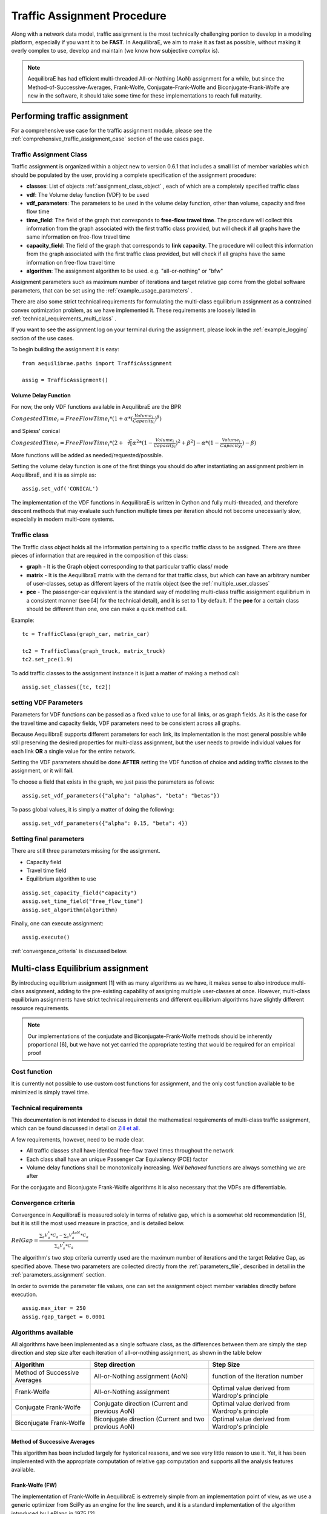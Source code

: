 .. _traffic_assignment_description:

Traffic Assignment Procedure
============================

Along with a network data model, traffic assignment is the most technically
challenging portion to develop in a modeling platform, especially if you want it
to be **FAST**. In AequilibraE, we aim to make it as fast as possible, without
making it overly complex to use, develop and maintain (we know how subjective
*complex* is).

.. note::
   AequilibraE has had efficient multi-threaded All-or-Nothing (AoN) assignment
   for a while, but since the Method-of-Successive-Averages, Frank-Wolfe,
   Conjugate-Frank-Wolfe and Biconjugate-Frank-Wolfe are new in the software, it
   should take some time for these implementations to reach full maturity.

Performing traffic assignment
-----------------------------

For a comprehensive use case for the traffic assignment module, please see the
:ref:`comprehensive_traffic_assignment_case` section of the use cases page.


Traffic Assignment Class
~~~~~~~~~~~~~~~~~~~~~~~~

Traffic assignment is organized within a object new to version 0.6.1 that
includes a small list of member variables which should be populated by the user,
providing a complete specification of the assignment procedure:

* **classes**:  List of objects :ref:`assignment_class_object` , each of which
  are a completely specified traffic class

* **vdf**: The Volume delay function (VDF) to be used

* **vdf_parameters**: The parameters to be used in the volume delay function,
  other than volume, capacity and free flow time

* **time_field**: The field of the graph that corresponds to **free-flow**
  **travel time**. The procedure will collect this information from the graph
  associated with the first traffic class provided, but will check if all graphs
  have the same information on free-flow travel time

* **capacity_field**: The field of the graph that corresponds to **link**
  **capacity**. The procedure will collect this information from the graph
  associated with the first traffic class provided, but will check if all graphs
  have the same information on free-flow travel time

* **algorithm**: The assignment algorithm to be used. e.g. "all-or-nothing" or
  "bfw"

Assignment parameters such as maximum number of iterations and target relative
gap come from the global software parameters, that can be set using the
:ref:`example_usage_parameters` .

There are also some strict technical requirements for formulating the
multi-class equilibrium assignment as a contrained convex optimization problem,
as we have implemented it. These requirements are loosely listed in
:ref:`technical_requirements_multi_class` .

If you want to see the assignment log on your terminal during the assignment,
please look in the :ref:`example_logging` section of the use cases.

To begin building the assignment it is easy:

::

    from aequilibrae.paths import TrafficAssignment

    assig = TrafficAssignment()

Volume Delay Function
+++++++++++++++++++++

For now, the only VDF functions available in AequilibraE are the BPR

:math:`CongestedTime_{i} = FreeFlowTime_{i} * (1 + \alpha * (\frac{Volume_{i}}{Capacity_{i}})^\beta)`

and Spiess' conical

:math:`CongestedTime_{i} = FreeFlowTime_{i} * (2 + \sqrt[2][\alpha^2*(1- \frac{Volume_{i}}{Capacity_{i}})^2 + \beta^2] - \alpha *(1-\frac{Volume_{i}}{Capacity_{i}})-\beta)`

More functions will be added as needed/requested/possible.

Setting the volume delay function is one of the first things you should do after
instantiating an assignment problem in AequilibraE, and it is as simple as:

::

    assig.set_vdf('CONICAL')

The implementation of the VDF functions in AequilibraE is written in Cython and
fully multi-threaded, and therefore descent methods that may evaluate such
function multiple times per iteration should not become unecessarily slow,
especially in modern multi-core systems.

.. _assignment_class_object:

Traffic class
~~~~~~~~~~~~~

The Traffic class object holds all the information pertaining to a specific
traffic class to be assigned.  There are three pieces of information that are
required in the composition of this class:

* **graph** - It is the Graph object corresponding to that particular traffic class/
  mode

* **matrix** - It is the AequilibraE matrix with the demand for that traffic class,
  but which can have an arbitrary number of user-classes, setup as different
  layers of the matrix object (see the :ref:`multiple_user_classes`

* **pce** - The passenger-car equivalent is the standard way of modelling
  multi-class traffic assignment equilibrium in a consistent manner (see [4] for
  the technical detail), and it is set to 1 by default.  If the **pce** for a
  certain class should be different than one, one can make a quick method call.

Example:

::

  tc = TrafficClass(graph_car, matrix_car)

  tc2 = TrafficClass(graph_truck, matrix_truck)
  tc2.set_pce(1.9)


To add traffic classes to the assignment instance it is just a matter of making
a method call:

::

  assig.set_classes([tc, tc2])


setting VDF Parameters
~~~~~~~~~~~~~~~~~~~~~~

Parameters for VDF functions can be passed as a fixed value to use for all
links, or as graph fields. As it is the case for the travel time and capacity
fields, VDF parameters need to be consistent across all graphs.

Because AequilibraE supports different parameters for each link, its
implementation is the most general possible while still preserving the desired
properties for multi-class assignment, but the user needs to provide individual
values for each link **OR** a single value for the entire network.

Setting the VDF parameters should be done **AFTER** setting the VDF function of
choice and adding traffic classes to the assignment, or it will **fail**.

To choose a field that exists in the graph, we just pass the parameters as
follows:

::

  assig.set_vdf_parameters({"alpha": "alphas", "beta": "betas"})


To pass global values, it is simply a matter of doing the following:

::

  assig.set_vdf_parameters({"alpha": 0.15, "beta": 4})


Setting final parameters
~~~~~~~~~~~~~~~~~~~~~~~~

There are still three parameters missing for the assignment.

* Capacity field

* Travel time field

* Equilibrium algorithm to use

::

  assig.set_capacity_field("capacity")
  assig.set_time_field("free_flow_time")
  assig.set_algorithm(algorithm)

Finally, one can execute assignment:

::

  assig.execute()

:ref:`convergence_criteria` is discussed below.

Multi-class Equilibrium assignment
----------------------------------

By introducing equilibrium assignment [1] with as many algorithms as we have, it
makes sense to also introduce multi-class assignment, adding to the pre-existing
capability of assigning multiple user-classes at once.  However, multi-class
equilibrium assignments have strict technical requirements and different
equilibrium algorithms have slightly different resource requirements.

.. note::
   Our implementations of the conjudate and Biconjugate-Frank-Wolfe methods
   should be inherently proportional [6], but we have not yet carried the
   appropriate testing that would be required for an empirical proof

Cost function
~~~~~~~~~~~~~

It is currently not possible to use custom cost functions for assignment, and
the only cost function available to be minimized is simply travel time.

.. _technical_requirements_multi_class:

Technical requirements
~~~~~~~~~~~~~~~~~~~~~~

This documentation is not intended to discuss in detail the mathematical
requirements of multi-class traffic assignment, which can be found discussed in
detail on `Zill et all. <https://journals.sagepub.com/doi/10.1177/0361198119837496>`_

A few requirements, however, need to be made clear.

* All traffic classes shall have identical free-flow travel times throughout the
  network

* Each class shall have an unique Passenger Car Equivalency (PCE) factor

* Volume delay functions shall be monotonically increasing. *Well behaved*
  functions are always something we are after

For the conjugate and Biconjugate Frank-Wolfe algorithms it is also necessary
that the VDFs are differentiable.

.. _convergence_criteria:

Convergence criteria
~~~~~~~~~~~~~~~~~~~~

Convergence in AequilibraE is measured solely in terms of relative gap, which is
a somewhat old recommendation [5], but it is still the most used measure in
practice, and is detailed below.

:math:`RelGap = \frac{\sum_{a}V_{a}^{*}*C_{a} - \sum_{a}V_{a}^{AoN}*C_{a}}{\sum_{a}V_{a}^{*}*C_{a}}`

The algorithm's two stop criteria currently used are the maximum number of
iterations and the target Relative Gap, as specified above. These two parameters
are collected directly from the :ref:`parameters_file`, described in detail in
the :ref:`parameters_assignment` section.

In order to override the parameter file values, one can set the assignment
object member variables directly before execution.

::

  assig.max_iter = 250
  assig.rgap_target = 0.0001


Algorithms available
~~~~~~~~~~~~~~~~~~~~

All algorithms have been implemented as a single software class, as the
differences between them are simply the step direction and step size after each
iteration of all-or-nothing assignment, as shown in the table below

+-------------------------------+-----------------------------------------------------------+-------------------------------------------------+
| Algorithm                     | Step direction                                            | Step Size                                       |
+===============================+===========================================================+=================================================+
| Method of Successive Averages | All-or-Nothing assignment (AoN)                           | function of the iteration number                |
+-------------------------------+-----------------------------------------------------------+-------------------------------------------------+
| Frank-Wolfe                   | All-or-Nothing assignment                                 | Optimal value derived from Wardrop's principle  |
+-------------------------------+-----------------------------------------------------------+-------------------------------------------------+
| Conjugate Frank-Wolfe         | Conjugate direction (Current and previous AoN)            | Optimal value derived from Wardrop's principle  |
+-------------------------------+-----------------------------------------------------------+-------------------------------------------------+
| Biconjugate Frank-Wolfe       | Biconjugate direction (Current and two previous AoN)      | Optimal value derived from Wardrop's principle  |
+-------------------------------+-----------------------------------------------------------+-------------------------------------------------+

Method of Successive Averages
+++++++++++++++++++++++++++++

This algorithm has been included largely for hystorical reasons, and we see very
little reason to use it.  Yet, it has been implemented with the appropriate
computation of relative gap computation and supports all the analysis features
available.

Frank-Wolfe (FW)
++++++++++++++++

The implementation of Frank-Wolfe in AequilibraE is extremely simple from an
implementation point of view, as we use a generic optimizer from SciPy as an
engine for the line search, and it is a standard implementation of the algorithm
introduced by LeBlanc in 1975 [2].


Conjugate Frank-Wolfe
+++++++++++++++++++++

The conjugate direction algorithm was introduced in 2013 [3], which is quite
recent if you consider that the Frank-Wolfe algorithm was first applied in the
early 1970's, and it was introduced at the same as its Biconjugate evolution,
so it was born outdated.

Biconjugate Frank-Wolfe
+++++++++++++++++++++++

The Biconjugate Frank-Wolfe algorithm is currently the fastest converging link-
based traffic assignment algorithm used in practice, and it is the recommended
algorithm for AequilibraE users. Due to its need for previous iteration data,
it **requires more memory** during runtime, but very large networks should still
fit nicely in systems with 16Gb of RAM.

Implementation details & tricks
~~~~~~~~~~~~~~~~~~~~~~~~~~~~~~~
A few implementation details and tricks are worth mentioning not because it is
needed to use the software, but because they were things we grappled with during
implementation, and it would be a shame not register it for those looking to
implement their own variations of this algorithm or to slight change it for
their own purposes.

* The relative gap is computed with the cost used to compute the All-or-Nothing
  portion of the iteration, and although the literature on this is obvious, we
  took some time to realize that we should re-compute the travel costs only
  **AFTER** checking for convergence.

* In some instances, Frank-Wolfe is extremely unstable during the first
  iterations on assignment, resulting on numerical errors on our line search.
  We found that setting the step size to the corresponding MSA value (1/
  current iteration) resulted in the problem quickly becoming stable and moving
  towards a state where the line search started working properly. This technique
  was generalized to the conjugate and biconjugate Frank-Wolfe algorithms.


Opportunities for multi-threading
+++++++++++++++++++++++++++++++++

Most multi-threading opportunities have already been taken advantage of during
the implementation of the All-or-Nothing portion of the assignment. However, the
optimization engine using for line search, as well as a few functions from NumPy
could still be paralellized for maximum performance on system with high number
of cores, such as the latest Threadripper CPUs.  These numpy functions are the
following:

* np.sum
* np.power
* np.fill

A few NumPy operations have already been parallelized, and can be seen on a file
called *parallel_numpy.pyx* if you are curious to look at.

Most of the gains of going back to Cython to paralelize these functions came
from making in-place computation using previously existing arrays, as the
instantiation of large NumPy arrays can be computationally expensive.

References
++++++++++

Volume delay functions
^^^^^^^^^^^^^^^^^^^^^^

[1] Spiess H. (1990) "Technical Note—Conical Volume-Delay Functions."
Transportation Science, Vol 24 Issue 2. `Conical <https://doi.org/10.1287/trsc.24.2.153>`_

[2] Hampton Roads Transportation Planning Organization, Regional Travel Demand Model V2
`Technical Documentation - Final Report <https://www.hrtpo.org/uploads/docs/2020_HamptonRoads_Modelv2_MethodologyReport.pdf>`_
(2020)

Traffic assignment and equilibrium
^^^^^^^^^^^^^^^^^^^^^^^^^^^^^^^^^^

[1] Wardrop J. G. (1952) "Some theoretical aspects of road traffic research."
Proc. Inst. Civil Eng. 1 Part II, pp.325-378.

[2] LeBlanc L. J., Morlok E. K. and Pierskalla W. P. (1975) "An efficient
approach to solving the road network equilibrium traffic assignment problem"
Transpn Res. 9, 309-318.

[3] Maria Mitradjieva and Per Olov Lindberg (2013) "The Stiff Is Moving—Conjugate
Direction Frank-Wolfe Methods with Applications to Traffic Assignment",
`Mitradjieva and Lindberg <https://doi.org/10.1287/trsc.1120.0409>`_

[4] Zill, J., Camargo, P., Veitch, T., Daisy,N. (2019) "Toll Choice and
Stochastic User Equilibrium: Ticking All the Boxes", Transportation Research
Record, Vol 2673, Issue 4 `Zill et. all <https://doi.org/10.1177%2F0361198119837496>`_

[5] Rose, G., Daskin, M., Koppelman, F. (1988) "An examination of convergence
error in equilibrium traffic assignment models",  Transportation Res. B, Vol 22
Issue 4, PP 261-274 `Rose, Daskin and Koppelman <https://doi.org/10.1016/0191-2615(88)90003-3>`_

[6] Florian, M., Morosan, C.D. (2014) "On uniqueness and proportionality in
multi-class equilibrium assignment", Transportation Research Part B, Volume 70,
pg 261-274 `Florian and Morosan <https://doi.org/10.1016/j.trb.2014.06.011>`_

Handling the network
--------------------
The other important topic when dealing with multi-class assignment is to have
a single consistent handling of networks, as in the end there is only physical
network being handled, regardless of access differences to each mode (e.g. truck
lanes, High-Occupancy Lanes, etc.). This handling is often done with something
called a **super-network**.

Super-network
~~~~~~~~~~~~~
We deal with a super-network by having all classes with the same links in their
sub-graphs, but assigning b_node identical to a_node for all links whenever a
link is not available for a certain user class.
It is slightly less efficient when we are computing shortest paths, but a LOT
more efficient when we are aggregating flows.

The use of the AequilibraE project and its built-in methods to build graphs
ensure that all graphs will be built in a consistent manner and multi-class
assignment is possible.

Numerical Study
---------------
Similar to other complex algorthms that handle a large amount of data through
complex computations, traffic assignment procedures can always be subject to at
least one very reasonable question:  Are the results right?

For this reason, we have used all equilibrium traffic assignment algorithms
available in AequilibraE to solve standard instances used in academia for
comparing algorithm results, some of which have are available with highly
converged solutions (~1e-14):
`<https://github.com/bstabler/TransportationNetworks/>`_

Sioux Falls
~~~~~~~~~~~~

Network has:

* Links: 76
* Nodes: 24
* Zones: 24

.. image:: images/sioux_falls_msa-500_iter.png
    :width: 590
    :alt: Sioux Falls MSA 500 iterations
.. image:: images/sioux_falls_frank-wolfe-500_iter.png
    :width: 590
    :alt: Sioux Falls Frank-Wolfe 500 iterations
.. image:: images/sioux_falls_cfw-500_iter.png
    :width: 590
    :alt: Sioux Falls Conjugate Frank-Wolfe 500 iterations
.. image:: images/sioux_falls_bfw-500_iter.png
    :width: 590
    :alt: Sioux Falls Biconjugate Frank-Wolfe 500 iterations

Anaheim
~~~~~~~

Network has:

* Links: 914
* Nodes: 416
* Zones: 38

.. image:: images/anaheim_msa-500_iter.png
    :width: 590
    :alt: Anaheim MSA 500 iterations
.. image:: images/anaheim_frank-wolfe-500_iter.png
    :width: 590
    :alt: Anaheim Frank-Wolfe 500 iterations
.. image:: images/anaheim_cfw-500_iter.png
    :width: 590
    :alt: Anaheim Conjugate Frank-Wolfe 500 iterations
.. image:: images/anaheim_bfw-500_iter.png
    :width: 590
    :alt: Anaheim Biconjugate Frank-Wolfe 500 iterations

Winnipeg
~~~~~~~~

Network has:

* Links: 914
* Nodes: 416
* Zones: 38

.. image:: images/winnipeg_msa-500_iter.png
    :width: 590
    :alt: Winnipeg MSA 500 iterations
.. image:: images/winnipeg_frank-wolfe-500_iter.png
    :width: 590
    :alt: Winnipeg Frank-Wolfe 500 iterations
.. image:: images/winnipeg_cfw-500_iter.png
    :width: 590
    :alt: Winnipeg Conjugate Frank-Wolfe 500 iterations
.. image:: images/winnipeg_bfw-500_iter.png
    :width: 590
    :alt: Winnipeg Biconjugate Frank-Wolfe 500 iterations

The results for Winnipeg do not seem extremely good when compared to a highly,
but we believe posting its results would suggest deeper investigation by one
of our users :-),


Barcelona
~~~~~~~~~

Network has:

* Links: 2,522
* Nodes: 1,020
* Zones: 110

.. image:: images/barcelona_msa-500_iter.png
    :width: 590
    :alt: Barcelona MSA 500 iterations
.. image:: images/barcelona_frank-wolfe-500_iter.png
    :width: 590
    :alt: Barcelona Frank-Wolfe 500 iterations
.. image:: images/barcelona_cfw-500_iter.png
    :width: 590
    :alt: Barcelona Conjugate Frank-Wolfe 500 iterations
.. image:: images/barcelona_bfw-500_iter.png
    :width: 590
    :alt: Barcelona Biconjugate Frank-Wolfe 500 iterations

Chicago Regional
~~~~~~~~~~~~~~~~

Network has:

* Links: 39,018
* Nodes: 12,982
* Zones: 1,790

.. image:: images/chicago_regional_msa-500_iter.png
    :width: 590
    :alt: Chicago MSA 500 iterations
.. image:: images/chicago_regional_frank-wolfe-500_iter.png
    :width: 590
    :alt: Chicago Frank-Wolfe 500 iterations
.. image:: images/chicago_regional_cfw-500_iter.png
    :width: 590
    :alt: Chicago Conjugate Frank-Wolfe 500 iterations
.. image:: images/chicago_regional_bfw-500_iter.png
    :width: 590
    :alt: Chicago Biconjugate Frank-Wolfe 500 iterations

Convergence Study
-----------------

Besides validating the final results from the algorithms, we have also compared
how well they converge for the largest instance we have tested (Chicago
Regional), as that instance has a comparable size to real-world models.

.. image:: images/convergence_comparison.png
    :width: 590
    :alt: Algorithm convergence comparison

Not surprinsingly, one can see that Frank-Wolfe far outperforms the Method of
Successive Averages for a number of iterations larger than 25, and is capable of
reaching 1.0e-04 just after 800 iterations, while MSA is still at 3.5e-4 even
after 1,000 iterations.

The actual show, however, is left for the Biconjugate Frank-Wolfe
implementation, which delivers a relative gap of under 1.0e-04 in under 200
iterations, and a relative gap of under 1.0e-05 in just over 700 iterations.

This convergence capability, allied to its computational performance described
below suggest that AequilibraE is ready to be used in large real-world
applications.

Computational performance
-------------------------
Running on a Thinkpad X1 extreme equipped with a 6 cores 8750H CPU and 32Gb of
2667Hz RAM, AequilibraE performed 1,000 iterations of Frank-Wolfe assignment
on the Chicago Network in just under 46 minutes, while Biconjugate Frank Wolfe
takes just under 47 minutes.

During this process, the sustained CPU clock fluctuated between 3.05 and 3.2GHz
due to the laptop's thermal constraints, suggesting that performance in modern
desktops would be better

Noteworthy items
----------------

.. note::
   The biggest opportunity for performance in AequilibraE right now it to apply
   network contraction hierarchies to the building of the graph, but that is
   still a long-term goal


